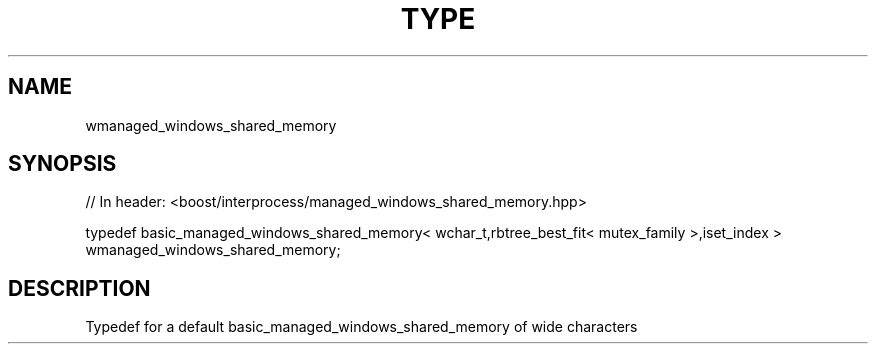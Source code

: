 .\"Generated by db2man.xsl. Don't modify this, modify the source.
.de Sh \" Subsection
.br
.if t .Sp
.ne 5
.PP
\fB\\$1\fR
.PP
..
.de Sp \" Vertical space (when we can't use .PP)
.if t .sp .5v
.if n .sp
..
.de Ip \" List item
.br
.ie \\n(.$>=3 .ne \\$3
.el .ne 3
.IP "\\$1" \\$2
..
.TH "TYPE " 3 "" "" ""
.SH "NAME"
wmanaged_windows_shared_memory
.SH "SYNOPSIS"
.\" wmanaged_windows_shared_memory: Type definition wmanaged_windows_shared_memory
.\" Type definition wmanaged_windows_shared_memory: wmanaged_windows_shared_memory

.sp
.nf
// In header: <boost/interprocess/managed_windows_shared_memory\&.hpp>


typedef basic_managed_windows_shared_memory< wchar_t,rbtree_best_fit< mutex_family >,iset_index > wmanaged_windows_shared_memory;
.fi
.SH "DESCRIPTION"
.PP
Typedef for a default
basic_managed_windows_shared_memory
of wide characters

